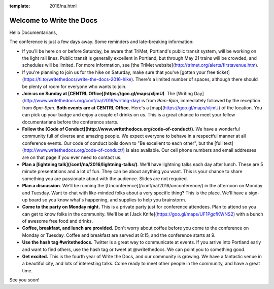 :template: 2016/na.html

Welcome to Write the Docs
=========================

Hello Documentarians,

The conference is just a few days away. Some reminders and late-breaking information:

* If you'll be here on or before Saturday, be aware that TriMet, Portland's public transit system, will be working on the light rail lines. Public transit is generally excellent in Portland, but through May 21 trains will be crowded, and schedules will be limited. For more information, see [the TriMet website](http://trimet.org/alerts/firstavenue.htm).
* If you're planning to join us for the hike on Saturday, make sure that you've [gotten your free ticket](https://ti.to/writethedocs/write-the-docs-2016-hike). There's a limited number of spaces, although there should be plenty of room for everyone who wants to join.
* **Join us on Sunday at [CENTRL Office](https://goo.gl/maps/xljmU)**. The [Writing Day](http://www.writethedocs.org/conf/na/2016/writing-day/ is from *9am-6pm*, immediately followed by the reception from *6pm-9pm*. **Both events are at CENTRL Office.** Here's a [map](https://goo.gl/maps/xljmU) of the location. You can pick up your badge and enjoy a couple of drinks on us. This is a great chance to meet your fellow documentarians before the conference starts.
* **Follow the [Code of Conduct](http://www.writethedocs.org/code-of-conduct/)**. We have a wonderful community full of diverse and amazing people. We expect everyone to behave in a respectful manner at all conference events. Our code of conduct boils down to "Be excellent to each other", but the [full text](http://www.writethedocs.org/code-of-conduct/) is also available. Our cell phone numbers and email addresses are on that page if you ever need to contact us.
* **Plan a [lightning talk](/conf/na/2016/lightning-talks/)**. We'll have lightning talks each day after lunch. These are 5 minute presentations and a lot of fun. They can be about anything you want. This is your chance to share something you are passionate about with the audience. Slides are not required.
* **Plan a discussion**. We'll be running the [Unconference](/conf/na/2016/unconference/) in the afternoon on Monday and Tuesday. Want to chat with like-minded folks about a very specific thing? This is the place. We'll have a sign-up board so you know what's happening, and supplies to help you brainstorm.
* **Come to the party on Monday night.** This is a private party just for conference attendees. Plan to attend so you can get to know folks in the community. We'll be at [Jack Knife](https://goo.gl/maps/UF1PgcfKWNS2) with a bunch of awesome free food and drinks.
* **Coffee, breakfast, and lunch are provided.** Don't worry about coffee before you come to the conference on Monday or Tuesday. Coffee and breakfast are served at 8:15, and the conference starts at 9.
* **Use the hash tag #writethedocs.** Twitter is a great way to communicate at events. If you arrive into Portland early and want to find others, use the hash tag or tweet at @writethedocs. We can point you to something good.
* **Get excited.** This is the fourth year of Write the Docs, and our community is growing. We have a fantastic venue in a beautiful city, and lots of interesting talks. Come ready to meet other people in the community, and have a great time.

See you soon!
